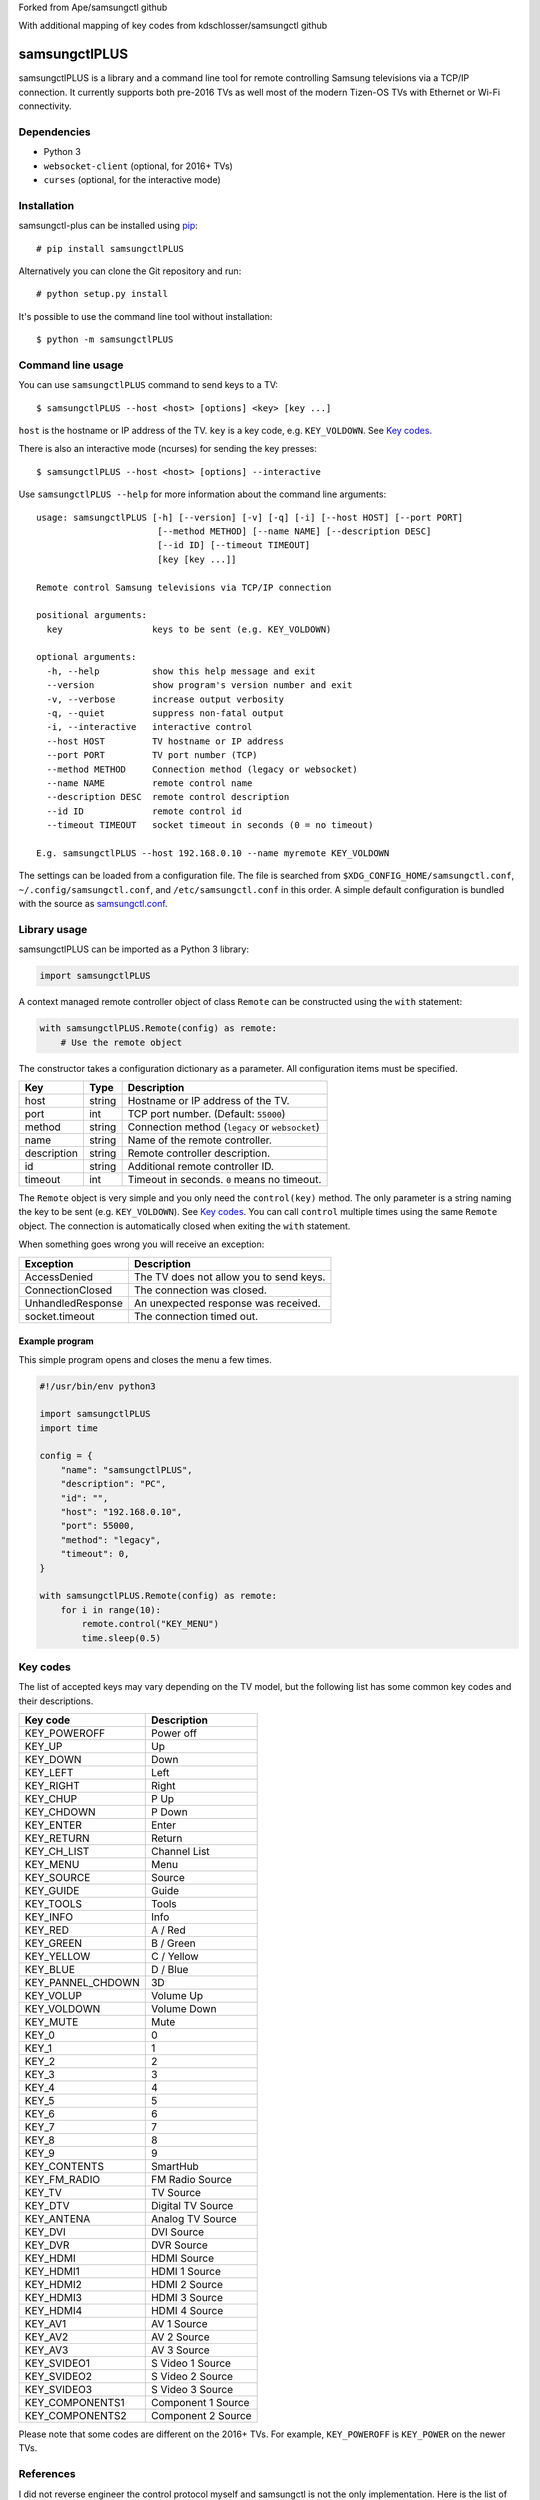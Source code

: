 Forked from Ape/samsungctl github

With additional mapping of key codes from kdschlosser/samsungctl github

==============
samsungctlPLUS
==============

samsungctlPLUS is a library and a command line tool for remote controlling Samsung
televisions via a TCP/IP connection. It currently supports both pre-2016 TVs as
well most of the modern Tizen-OS TVs with Ethernet or Wi-Fi connectivity.

Dependencies
============

- Python 3
- ``websocket-client`` (optional, for 2016+ TVs)
- ``curses`` (optional, for the interactive mode)

Installation
============

samsungctl-plus can be installed using `pip <(https://pip.pypa.io/>`_:

::

    # pip install samsungctlPLUS

Alternatively you can clone the Git repository and run:

::

    # python setup.py install

It's possible to use the command line tool without installation:

::

    $ python -m samsungctlPLUS

Command line usage
==================

You can use ``samsungctlPLUS`` command to send keys to a TV:

::

    $ samsungctlPLUS --host <host> [options] <key> [key ...]

``host`` is the hostname or IP address of the TV. ``key`` is a key code, e.g.
``KEY_VOLDOWN``. See `Key codes`_.

There is also an interactive mode (ncurses) for sending the key presses:

::

    $ samsungctlPLUS --host <host> [options] --interactive

Use ``samsungctlPLUS --help`` for more information about the command line
arguments:

::

    usage: samsungctlPLUS [-h] [--version] [-v] [-q] [-i] [--host HOST] [--port PORT]
                           [--method METHOD] [--name NAME] [--description DESC]
                           [--id ID] [--timeout TIMEOUT]
                           [key [key ...]]

    Remote control Samsung televisions via TCP/IP connection

    positional arguments:
      key                 keys to be sent (e.g. KEY_VOLDOWN)

    optional arguments:
      -h, --help          show this help message and exit
      --version           show program's version number and exit
      -v, --verbose       increase output verbosity
      -q, --quiet         suppress non-fatal output
      -i, --interactive   interactive control
      --host HOST         TV hostname or IP address
      --port PORT         TV port number (TCP)
      --method METHOD     Connection method (legacy or websocket)
      --name NAME         remote control name
      --description DESC  remote control description
      --id ID             remote control id
      --timeout TIMEOUT   socket timeout in seconds (0 = no timeout)

    E.g. samsungctlPLUS --host 192.168.0.10 --name myremote KEY_VOLDOWN

The settings can be loaded from a configuration file. The file is searched from
``$XDG_CONFIG_HOME/samsungctl.conf``, ``~/.config/samsungctl.conf``, and
``/etc/samsungctl.conf`` in this order. A simple default configuration is
bundled with the source as `samsungctl.conf <samsungctl.conf>`_.

Library usage
=============

samsungctlPLUS can be imported as a Python 3 library:

.. code-block:: python

    import samsungctlPLUS

A context managed remote controller object of class ``Remote`` can be
constructed using the ``with`` statement:

.. code-block:: python

    with samsungctlPLUS.Remote(config) as remote:
        # Use the remote object

The constructor takes a configuration dictionary as a parameter. All
configuration items must be specified.

===========  ======  ===========================================
Key          Type    Description
===========  ======  ===========================================
host         string  Hostname or IP address of the TV.
port         int     TCP port number. (Default: ``55000``)
method       string  Connection method (``legacy`` or ``websocket``)
name         string  Name of the remote controller.
description  string  Remote controller description.
id           string  Additional remote controller ID.
timeout      int     Timeout in seconds. ``0`` means no timeout.
===========  ======  ===========================================

The ``Remote`` object is very simple and you only need the ``control(key)``
method. The only parameter is a string naming the key to be sent (e.g.
``KEY_VOLDOWN``). See `Key codes`_. You can call ``control`` multiple times
using the same ``Remote`` object. The connection is automatically closed when
exiting the ``with`` statement.

When something goes wrong you will receive an exception:

=================  =======================================
Exception          Description
=================  =======================================
AccessDenied       The TV does not allow you to send keys.
ConnectionClosed   The connection was closed.
UnhandledResponse  An unexpected response was received.
socket.timeout     The connection timed out.
=================  =======================================

Example program
---------------

This simple program opens and closes the menu a few times.

.. code-block:: python

    #!/usr/bin/env python3

    import samsungctlPLUS
    import time

    config = {
        "name": "samsungctlPLUS",
        "description": "PC",
        "id": "",
        "host": "192.168.0.10",
        "port": 55000,
        "method": "legacy",
        "timeout": 0,
    }

    with samsungctlPLUS.Remote(config) as remote:
        for i in range(10):
            remote.control("KEY_MENU")
            time.sleep(0.5)

Key codes
=========

The list of accepted keys may vary depending on the TV model, but the following
list has some common key codes and their descriptions.

=================  ============
Key code           Description
=================  ============
KEY_POWEROFF       Power off
KEY_UP             Up
KEY_DOWN           Down
KEY_LEFT           Left
KEY_RIGHT          Right
KEY_CHUP           P Up
KEY_CHDOWN         P Down
KEY_ENTER          Enter
KEY_RETURN         Return
KEY_CH_LIST        Channel List
KEY_MENU           Menu
KEY_SOURCE         Source
KEY_GUIDE          Guide
KEY_TOOLS          Tools
KEY_INFO           Info
KEY_RED            A / Red
KEY_GREEN          B / Green
KEY_YELLOW         C / Yellow
KEY_BLUE           D / Blue
KEY_PANNEL_CHDOWN  3D
KEY_VOLUP          Volume Up
KEY_VOLDOWN        Volume Down
KEY_MUTE           Mute
KEY_0              0
KEY_1              1
KEY_2              2
KEY_3              3
KEY_4              4
KEY_5              5
KEY_6              6
KEY_7              7
KEY_8              8
KEY_9              9
KEY_CONTENTS       SmartHub
KEY_FM_RADIO       FM Radio Source
KEY_TV             TV Source
KEY_DTV            Digital TV Source
KEY_ANTENA         Analog TV Source
KEY_DVI            DVI Source
KEY_DVR            DVR Source
KEY_HDMI           HDMI Source
KEY_HDMI1          HDMI 1 Source
KEY_HDMI2          HDMI 2 Source
KEY_HDMI3          HDMI 3 Source
KEY_HDMI4          HDMI 4 Source
KEY_AV1            AV 1 Source
KEY_AV2            AV 2 Source
KEY_AV3            AV 3 Source
KEY_SVIDEO1        S Video 1 Source
KEY_SVIDEO2        S Video 2 Source
KEY_SVIDEO3        S Video 3 Source
KEY_COMPONENTS1     Component 1 Source
KEY_COMPONENTS2     Component 2 Source
=================  ============

Please note that some codes are different on the 2016+ TVs. For example,
``KEY_POWEROFF`` is ``KEY_POWER`` on the newer TVs.

References
==========

I did not reverse engineer the control protocol myself and samsungctl is not
the only implementation. Here is the list of things that inspired samsungctl.

- http://sc0ty.pl/2012/02/samsung-tv-network-remote-control-protocol/
- https://gist.github.com/danielfaust/998441
- https://github.com/Bntdumas/SamsungIPRemote
- https://github.com/kyleaa/homebridge-samsungtv2016
- https://github.com/Ape/samsungctl
- https://github.com/kdschlosser/samsungctl
